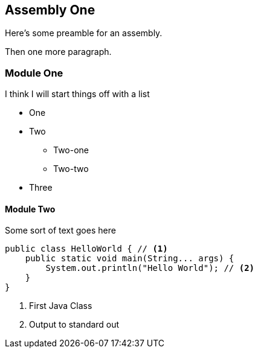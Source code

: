 == Assembly One

Here's some preamble for an assembly.

Then one more paragraph.

[module-type="proc"]
=== Module One

I think I will start things off with a list

* One
* Two
** Two-one
** Two-two
* Three

[id="con-module-two-{context}"]
==== Module Two

Some sort of text goes here

[source,java]
----
public class HelloWorld { // <1>
    public static void main(String... args) {
        System.out.println("Hello World"); // <2>
    }
}
----
<1> First Java Class
<2> Output to standard out
